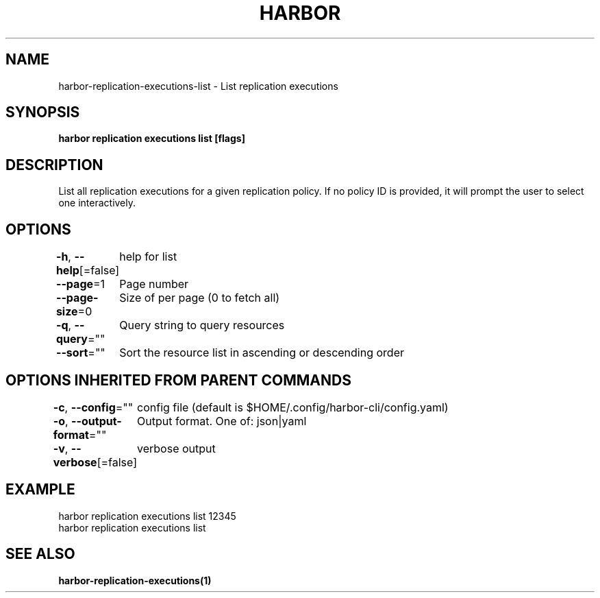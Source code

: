 .nh
.TH "HARBOR" "1"  "Harbor Community" "Harbor User Manuals"

.SH NAME
harbor-replication-executions-list - List replication executions


.SH SYNOPSIS
\fBharbor replication executions list [flags]\fP


.SH DESCRIPTION
List all replication executions for a given replication policy. If no policy ID is provided, it will prompt the user to select one interactively.


.SH OPTIONS
\fB-h\fP, \fB--help\fP[=false]
	help for list

.PP
\fB--page\fP=1
	Page number

.PP
\fB--page-size\fP=0
	Size of per page (0 to fetch all)

.PP
\fB-q\fP, \fB--query\fP=""
	Query string to query resources

.PP
\fB--sort\fP=""
	Sort the resource list in ascending or descending order


.SH OPTIONS INHERITED FROM PARENT COMMANDS
\fB-c\fP, \fB--config\fP=""
	config file (default is $HOME/.config/harbor-cli/config.yaml)

.PP
\fB-o\fP, \fB--output-format\fP=""
	Output format. One of: json|yaml

.PP
\fB-v\fP, \fB--verbose\fP[=false]
	verbose output


.SH EXAMPLE
.EX
  harbor replication executions list 12345
  harbor replication executions list
.EE


.SH SEE ALSO
\fBharbor-replication-executions(1)\fP